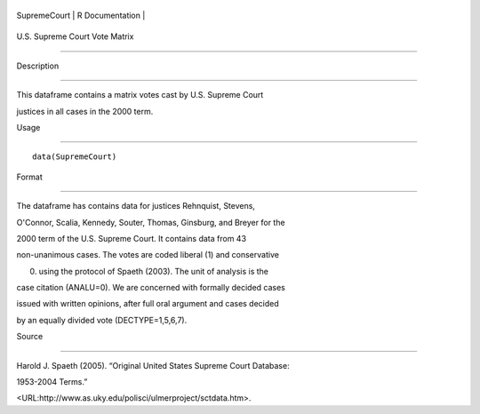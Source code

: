 +----------------+-------------------+
| SupremeCourt   | R Documentation   |
+----------------+-------------------+

U.S. Supreme Court Vote Matrix
------------------------------

Description
~~~~~~~~~~~

This dataframe contains a matrix votes cast by U.S. Supreme Court
justices in all cases in the 2000 term.

Usage
~~~~~

::

    data(SupremeCourt)

Format
~~~~~~

The dataframe has contains data for justices Rehnquist, Stevens,
O'Connor, Scalia, Kennedy, Souter, Thomas, Ginsburg, and Breyer for the
2000 term of the U.S. Supreme Court. It contains data from 43
non-unanimous cases. The votes are coded liberal (1) and conservative
(0) using the protocol of Spaeth (2003). The unit of analysis is the
case citation (ANALU=0). We are concerned with formally decided cases
issued with written opinions, after full oral argument and cases decided
by an equally divided vote (DECTYPE=1,5,6,7).

Source
~~~~~~

Harold J. Spaeth (2005). “Original United States Supreme Court Database:
1953-2004 Terms.”
<URL:http://www.as.uky.edu/polisci/ulmerproject/sctdata.htm>.
